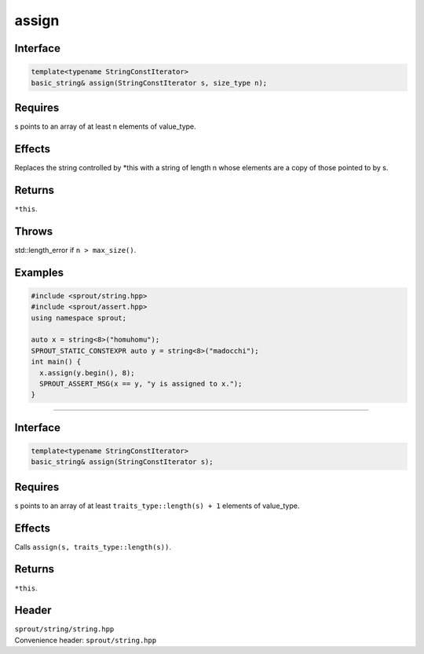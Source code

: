 .. _sprout-string-basic_string-assign-iterator:
###############################################################################
assign
###############################################################################

Interface
========================================
.. sourcecode:: c++

  template<typename StringConstIterator>
  basic_string& assign(StringConstIterator s, size_type n);

Requires
========================================

| s points to an array of at least n elements of value_type.

Effects
========================================

| Replaces the string controlled by *this with a string of length n whose elements are a copy of those pointed to by s.

Returns
========================================

| ``*this``.

Throws
========================================

| std::length_error if ``n > max_size()``.

Examples
========================================
.. sourcecode:: c++

  #include <sprout/string.hpp>
  #include <sprout/assert.hpp>
  using namespace sprout;
  
  auto x = string<8>("homuhomu");
  SPROUT_STATIC_CONSTEXPR auto y = string<8>("madocchi");
  int main() {
    x.assign(y.begin(), 8);
    SPROUT_ASSERT_MSG(x == y, "y is assigned to x.");
  }

----

Interface
========================================
.. sourcecode:: c++

  template<typename StringConstIterator>
  basic_string& assign(StringConstIterator s);

Requires
========================================

| s points to an array of at least ``traits_type::length(s) + 1`` elements of value_type.

Effects
========================================

| Calls ``assign(s, traits_type::length(s))``.

Returns
========================================

| ``*this``.

Header
========================================

| ``sprout/string/string.hpp``
| Convenience header: ``sprout/string.hpp``

